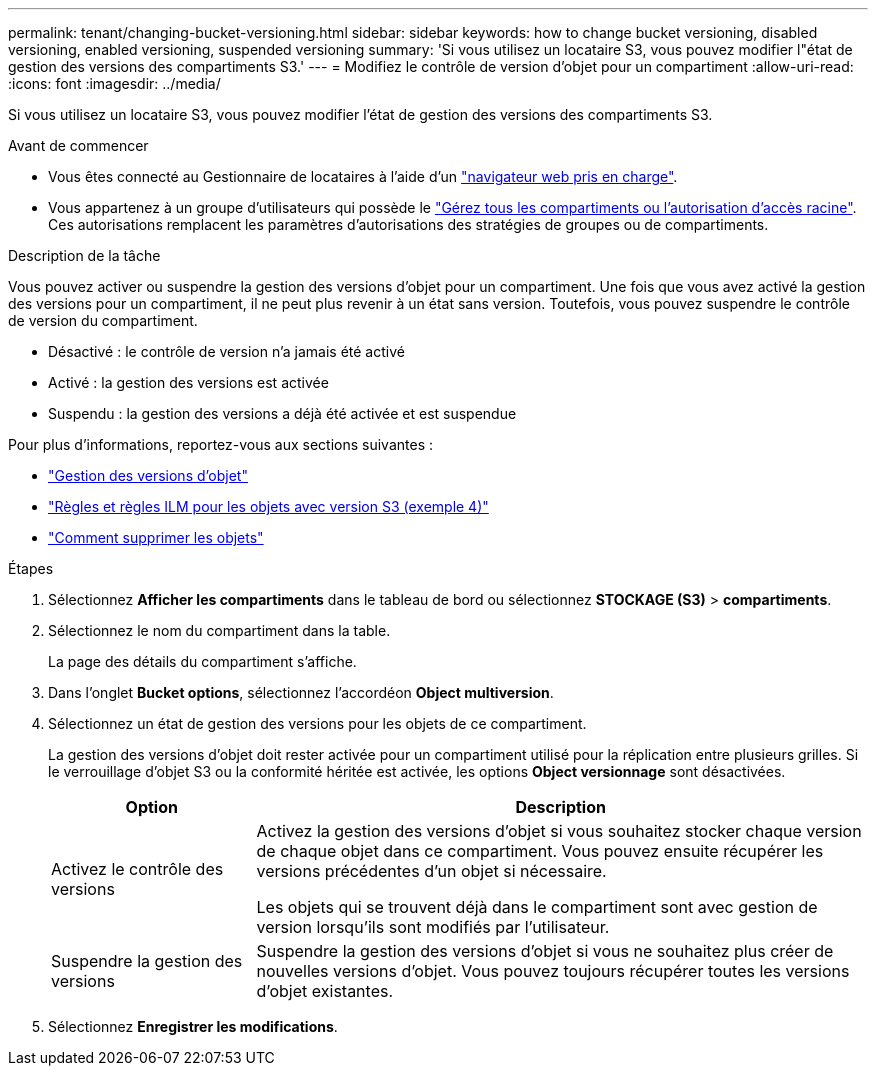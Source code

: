 ---
permalink: tenant/changing-bucket-versioning.html 
sidebar: sidebar 
keywords: how to change bucket versioning, disabled versioning, enabled versioning, suspended versioning 
summary: 'Si vous utilisez un locataire S3, vous pouvez modifier l"état de gestion des versions des compartiments S3.' 
---
= Modifiez le contrôle de version d'objet pour un compartiment
:allow-uri-read: 
:icons: font
:imagesdir: ../media/


[role="lead"]
Si vous utilisez un locataire S3, vous pouvez modifier l'état de gestion des versions des compartiments S3.

.Avant de commencer
* Vous êtes connecté au Gestionnaire de locataires à l'aide d'un link:../admin/web-browser-requirements.html["navigateur web pris en charge"].
* Vous appartenez à un groupe d'utilisateurs qui possède le link:tenant-management-permissions.html["Gérez tous les compartiments ou l'autorisation d'accès racine"]. Ces autorisations remplacent les paramètres d'autorisations des stratégies de groupes ou de compartiments.


.Description de la tâche
Vous pouvez activer ou suspendre la gestion des versions d'objet pour un compartiment. Une fois que vous avez activé la gestion des versions pour un compartiment, il ne peut plus revenir à un état sans version. Toutefois, vous pouvez suspendre le contrôle de version du compartiment.

* Désactivé : le contrôle de version n'a jamais été activé
* Activé : la gestion des versions est activée
* Suspendu : la gestion des versions a déjà été activée et est suspendue


Pour plus d'informations, reportez-vous aux sections suivantes :

* link:../s3/object-versioning.html["Gestion des versions d'objet"]
* link:../ilm/example-4-ilm-rules-and-policy-for-s3-versioned-objects.html["Règles et règles ILM pour les objets avec version S3 (exemple 4)"]
* link:../ilm/how-objects-are-deleted.html["Comment supprimer les objets"]


.Étapes
. Sélectionnez *Afficher les compartiments* dans le tableau de bord ou sélectionnez *STOCKAGE (S3)* > *compartiments*.
. Sélectionnez le nom du compartiment dans la table.
+
La page des détails du compartiment s'affiche.

. Dans l'onglet *Bucket options*, sélectionnez l'accordéon *Object multiversion*.
. Sélectionnez un état de gestion des versions pour les objets de ce compartiment.
+
La gestion des versions d'objet doit rester activée pour un compartiment utilisé pour la réplication entre plusieurs grilles. Si le verrouillage d'objet S3 ou la conformité héritée est activée, les options *Object versionnage* sont désactivées.

+
[cols="1a,3a"]
|===
| Option | Description 


 a| 
Activez le contrôle des versions
 a| 
Activez la gestion des versions d'objet si vous souhaitez stocker chaque version de chaque objet dans ce compartiment. Vous pouvez ensuite récupérer les versions précédentes d'un objet si nécessaire.

Les objets qui se trouvent déjà dans le compartiment sont avec gestion de version lorsqu'ils sont modifiés par l'utilisateur.



 a| 
Suspendre la gestion des versions
 a| 
Suspendre la gestion des versions d'objet si vous ne souhaitez plus créer de nouvelles versions d'objet. Vous pouvez toujours récupérer toutes les versions d'objet existantes.

|===
. Sélectionnez *Enregistrer les modifications*.

